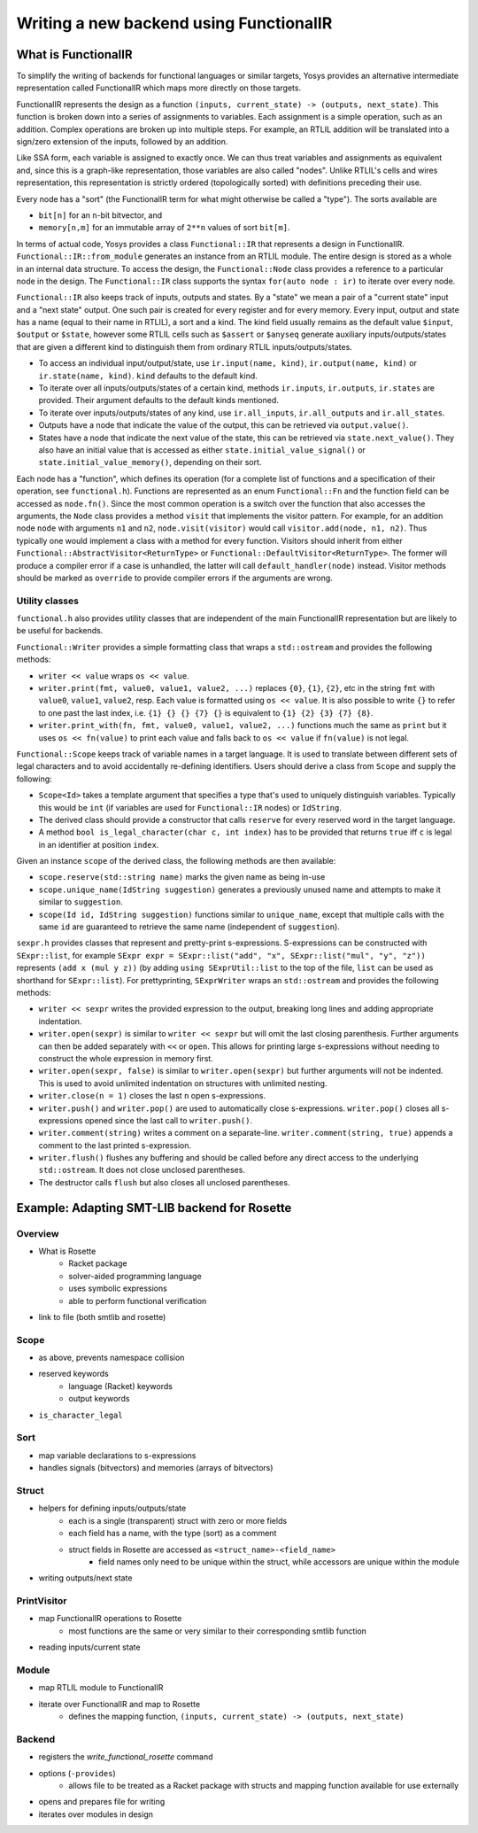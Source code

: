 Writing a new backend using FunctionalIR
========================================

What is FunctionalIR
--------------------

To simplify the writing of backends for functional languages or similar targets,
Yosys provides an alternative intermediate representation called FunctionalIR
which maps more directly on those targets.

FunctionalIR represents the design as a function ``(inputs, current_state) ->
(outputs, next_state)``. This function is broken down into a series of
assignments to variables. Each assignment is a simple operation, such as an
addition. Complex operations are broken up into multiple steps. For example, an
RTLIL addition will be translated into a sign/zero extension of the inputs,
followed by an addition.

Like SSA form, each variable is assigned to exactly once. We can thus treat
variables and assignments as equivalent and, since this is a graph-like
representation, those variables are also called "nodes". Unlike RTLIL's cells
and wires representation, this representation is strictly ordered (topologically
sorted) with definitions preceding their use.

Every node has a "sort" (the FunctionalIR term for what might otherwise be
called a "type"). The sorts available are

- ``bit[n]`` for an ``n``-bit bitvector, and
- ``memory[n,m]`` for an immutable array of ``2**n`` values of sort ``bit[m]``.

In terms of actual code, Yosys provides a class ``Functional::IR`` that
represents a design in FunctionalIR. ``Functional::IR::from_module`` generates
an instance from an RTLIL module. The entire design is stored as a whole in an
internal data structure. To access the design, the ``Functional::Node`` class
provides a reference to a particular node in the design. The ``Functional::IR``
class supports the syntax ``for(auto node : ir)`` to iterate over every node.

``Functional::IR`` also keeps track of inputs, outputs and states. By a "state"
we mean a pair of a "current state" input and a "next state" output. One such
pair is created for every register and for every memory. Every input, output and
state has a name (equal to their name in RTLIL), a sort and a kind. The kind
field usually remains as the default value ``$input``, ``$output`` or
``$state``, however some RTLIL cells such as ``$assert`` or ``$anyseq`` generate
auxiliary inputs/outputs/states that are given a different kind to distinguish
them from ordinary RTLIL inputs/outputs/states.

- To access an individual input/output/state, use ``ir.input(name, kind)``,
  ``ir.output(name, kind)`` or ``ir.state(name, kind)``. ``kind`` defaults to
  the default kind.
- To iterate over all inputs/outputs/states of a certain kind, methods
  ``ir.inputs``, ``ir.outputs``, ``ir.states`` are provided. Their argument
  defaults to the default kinds mentioned.
- To iterate over inputs/outputs/states of any kind, use ``ir.all_inputs``,
  ``ir.all_outputs`` and ``ir.all_states``.
- Outputs have a node that indicate the value of the output, this can be
  retrieved via ``output.value()``.
- States have a node that indicate the next value of the state, this can be
  retrieved via ``state.next_value()``. They also have an initial value that is
  accessed as either ``state.initial_value_signal()`` or
  ``state.initial_value_memory()``, depending on their sort.

Each node has a "function", which defines its operation (for a complete list of
functions and a specification of their operation, see ``functional.h``).
Functions are represented as an enum ``Functional::Fn`` and the function field
can be accessed as ``node.fn()``. Since the most common operation is a switch
over the function that also accesses the arguments, the ``Node`` class provides
a method ``visit`` that implements the visitor pattern. For example, for an
addition node ``node`` with arguments ``n1`` and ``n2``, ``node.visit(visitor)``
would call ``visitor.add(node, n1, n2)``. Thus typically one would implement a
class with a method for every function. Visitors should inherit from either
``Functional::AbstractVisitor<ReturnType>`` or
``Functional::DefaultVisitor<ReturnType>``. The former will produce a compiler
error if a case is unhandled, the latter will call ``default_handler(node)``
instead. Visitor methods should be marked as ``override`` to provide compiler
errors if the arguments are wrong.

Utility classes
~~~~~~~~~~~~~~~

``functional.h`` also provides utility classes that are independent of the main
FunctionalIR representation but are likely to be useful for backends.

``Functional::Writer`` provides a simple formatting class that wraps a
``std::ostream`` and provides the following methods:

- ``writer << value`` wraps ``os << value``.
- ``writer.print(fmt, value0, value1, value2, ...)`` replaces ``{0}``, ``{1}``,
  ``{2}``, etc in the string ``fmt`` with ``value0``, ``value1``, ``value2``,
  resp. Each value is formatted using ``os << value``. It is also possible to
  write ``{}`` to refer to one past the last index, i.e. ``{1} {} {} {7} {}`` is
  equivalent to ``{1} {2} {3} {7} {8}``.
- ``writer.print_with(fn, fmt, value0, value1, value2, ...)`` functions much the
  same as ``print`` but it uses ``os << fn(value)`` to print each value and
  falls back to ``os << value`` if ``fn(value)`` is not legal.

``Functional::Scope`` keeps track of variable names in a target language. It is
used to translate between different sets of legal characters and to avoid
accidentally re-defining identifiers. Users should derive a class from ``Scope``
and supply the following:

- ``Scope<Id>`` takes a template argument that specifies a type that's used to
  uniquely distinguish variables. Typically this would be ``int`` (if variables
  are used for ``Functional::IR`` nodes) or ``IdString``.
- The derived class should provide a constructor that calls ``reserve`` for
  every reserved word in the target language.
- A method ``bool is_legal_character(char c, int index)`` has to be provided
  that returns ``true`` iff ``c`` is legal in an identifier at position
  ``index``.

Given an instance ``scope`` of the derived class, the following methods are then
available:

- ``scope.reserve(std::string name)`` marks the given name as being in-use
- ``scope.unique_name(IdString suggestion)`` generates a previously unused name
  and attempts to make it similar to ``suggestion``.
- ``scope(Id id, IdString suggestion)`` functions similar to ``unique_name``,
  except that multiple calls with the same ``id`` are guaranteed to retrieve the
  same name (independent of ``suggestion``).

``sexpr.h`` provides classes that represent and pretty-print s-expressions.
S-expressions can be constructed with ``SExpr::list``, for example ``SExpr expr
= SExpr::list("add", "x", SExpr::list("mul", "y", "z"))`` represents ``(add x
(mul y z))`` (by adding ``using SExprUtil::list`` to the top of the file,
``list`` can be used as shorthand for ``SExpr::list``). For prettyprinting,
``SExprWriter`` wraps an ``std::ostream`` and provides the following methods:

- ``writer << sexpr`` writes the provided expression to the output, breaking
  long lines and adding appropriate indentation.
- ``writer.open(sexpr)`` is similar to ``writer << sexpr`` but will omit the
  last closing parenthesis. Further arguments can then be added separately with
  ``<<`` or ``open``. This allows for printing large s-expressions without
  needing to construct the whole expression in memory first.
- ``writer.open(sexpr, false)`` is similar to ``writer.open(sexpr)`` but further
  arguments will not be indented. This is used to avoid unlimited indentation on
  structures with unlimited nesting.
- ``writer.close(n = 1)`` closes the last ``n`` open s-expressions.
- ``writer.push()`` and ``writer.pop()`` are used to automatically close
  s-expressions. ``writer.pop()`` closes all s-expressions opened since the last
  call to ``writer.push()``.
- ``writer.comment(string)`` writes a comment on a separate-line.
  ``writer.comment(string, true)`` appends a comment to the last printed
  s-expression.
- ``writer.flush()`` flushes any buffering and should be called before any
  direct access to the underlying ``std::ostream``. It does not close unclosed
  parentheses.
- The destructor calls ``flush`` but also closes all unclosed parentheses.

Example: Adapting SMT-LIB backend for Rosette
---------------------------------------------

Overview
~~~~~~~~

- What is Rosette
   - Racket package
   - solver-aided programming language
   - uses symbolic expressions
   - able to perform functional verification

- link to file (both smtlib and rosette)

Scope
~~~~~

- as above, prevents namespace collision
- reserved keywords
   - language (Racket) keywords
   - output keywords

- ``is_character_legal``

Sort
~~~~

- map variable declarations to s-expressions
- handles signals (bitvectors) and memories (arrays of bitvectors)

Struct
~~~~~~

- helpers for defining inputs/outputs/state
   - each is a single (transparent) struct with zero or more fields
   - each field has a name, with the type (sort) as a comment
   - struct fields in Rosette are accessed as ``<struct_name>-<field_name>``
      - field names only need to be unique within the struct, while accessors
        are unique within the module
      
- writing outputs/next state

PrintVisitor
~~~~~~~~~~~~

- map FunctionalIR operations to Rosette
   - most functions are the same or very similar to their corresponding smtlib
     function

- reading inputs/current state

Module
~~~~~~

- map RTLIL module to FunctionalIR
- iterate over FunctionalIR and map to Rosette
   - defines the mapping function, ``(inputs, current_state) -> (outputs,
     next_state)``

Backend
~~~~~~~

- registers the `write_functional_rosette` command
- options (``-provides``)
   - allows file to be treated as a Racket package with structs and mapping
     function available for use externally

- opens and prepares file for writing
- iterates over modules in design
